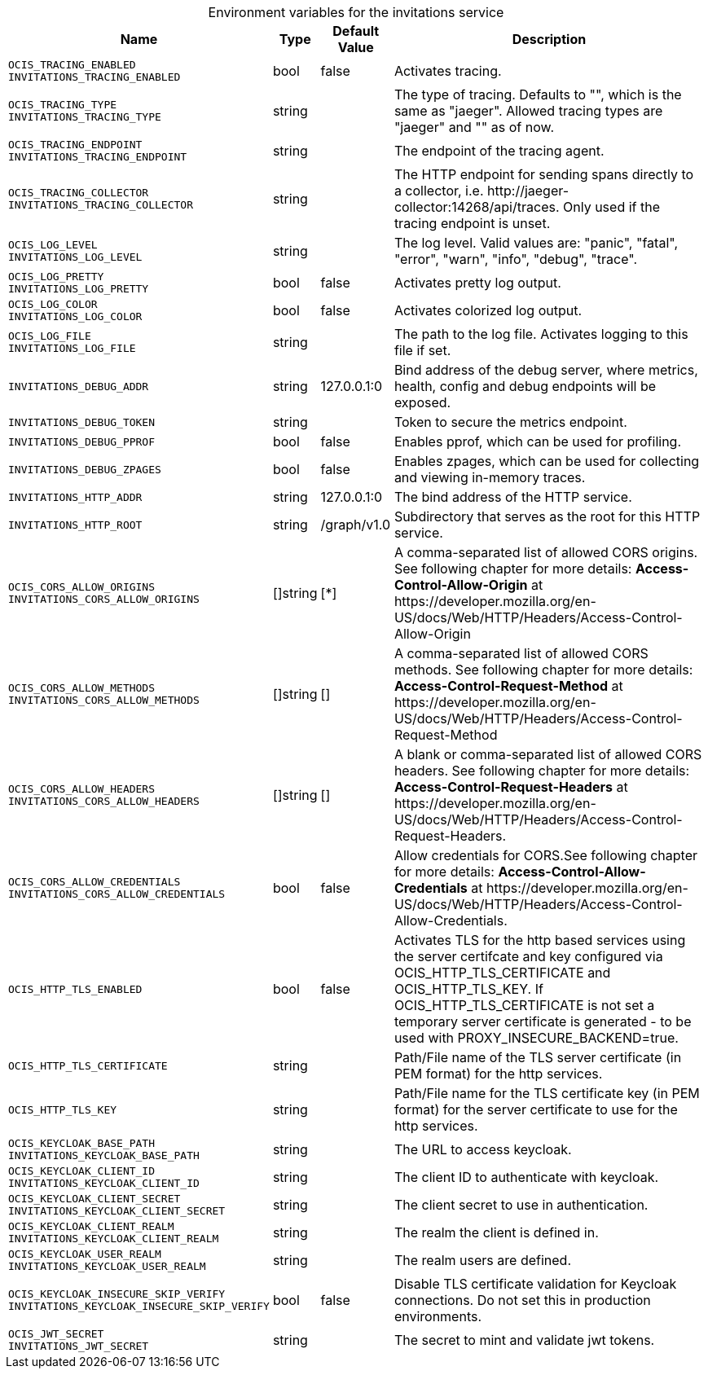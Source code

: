 // set the attribute to true or leave empty, true without any quotes.

:show-deprecation: false

ifeval::[{show-deprecation} == true]

[#deprecation-note-2023-06-22-09-57-32]
[caption=]
.Deprecation notes for the invitations service
[width="100%",cols="~,~,~,~",options="header"]
|===
| Deprecation Info
| Deprecation Version
| Removal Version
| Deprecation Replacement
|===

endif::[]

[caption=]
.Environment variables for the invitations service
[width="100%",cols="~,~,~,~",options="header"]
|===
| Name
| Type
| Default Value
| Description

a|`OCIS_TRACING_ENABLED` +
`INVITATIONS_TRACING_ENABLED` +

a| [subs=-attributes]
++bool ++
a| [subs=-attributes]
++false ++
a| [subs=-attributes]
Activates tracing.

a|`OCIS_TRACING_TYPE` +
`INVITATIONS_TRACING_TYPE` +

a| [subs=-attributes]
++string ++
a| [subs=-attributes]
++ ++
a| [subs=-attributes]
The type of tracing. Defaults to "", which is the same as "jaeger". Allowed tracing types are "jaeger" and "" as of now.

a|`OCIS_TRACING_ENDPOINT` +
`INVITATIONS_TRACING_ENDPOINT` +

a| [subs=-attributes]
++string ++
a| [subs=-attributes]
++ ++
a| [subs=-attributes]
The endpoint of the tracing agent.

a|`OCIS_TRACING_COLLECTOR` +
`INVITATIONS_TRACING_COLLECTOR` +

a| [subs=-attributes]
++string ++
a| [subs=-attributes]
++ ++
a| [subs=-attributes]
The HTTP endpoint for sending spans directly to a collector, i.e. \http://jaeger-collector:14268/api/traces. Only used if the tracing endpoint is unset.

a|`OCIS_LOG_LEVEL` +
`INVITATIONS_LOG_LEVEL` +

a| [subs=-attributes]
++string ++
a| [subs=-attributes]
++ ++
a| [subs=-attributes]
The log level. Valid values are: "panic", "fatal", "error", "warn", "info", "debug", "trace".

a|`OCIS_LOG_PRETTY` +
`INVITATIONS_LOG_PRETTY` +

a| [subs=-attributes]
++bool ++
a| [subs=-attributes]
++false ++
a| [subs=-attributes]
Activates pretty log output.

a|`OCIS_LOG_COLOR` +
`INVITATIONS_LOG_COLOR` +

a| [subs=-attributes]
++bool ++
a| [subs=-attributes]
++false ++
a| [subs=-attributes]
Activates colorized log output.

a|`OCIS_LOG_FILE` +
`INVITATIONS_LOG_FILE` +

a| [subs=-attributes]
++string ++
a| [subs=-attributes]
++ ++
a| [subs=-attributes]
The path to the log file. Activates logging to this file if set.

a|`INVITATIONS_DEBUG_ADDR` +

a| [subs=-attributes]
++string ++
a| [subs=-attributes]
++127.0.0.1:0 ++
a| [subs=-attributes]
Bind address of the debug server, where metrics, health, config and debug endpoints will be exposed.

a|`INVITATIONS_DEBUG_TOKEN` +

a| [subs=-attributes]
++string ++
a| [subs=-attributes]
++ ++
a| [subs=-attributes]
Token to secure the metrics endpoint.

a|`INVITATIONS_DEBUG_PPROF` +

a| [subs=-attributes]
++bool ++
a| [subs=-attributes]
++false ++
a| [subs=-attributes]
Enables pprof, which can be used for profiling.

a|`INVITATIONS_DEBUG_ZPAGES` +

a| [subs=-attributes]
++bool ++
a| [subs=-attributes]
++false ++
a| [subs=-attributes]
Enables zpages, which can be used for collecting and viewing in-memory traces.

a|`INVITATIONS_HTTP_ADDR` +

a| [subs=-attributes]
++string ++
a| [subs=-attributes]
++127.0.0.1:0 ++
a| [subs=-attributes]
The bind address of the HTTP service.

a|`INVITATIONS_HTTP_ROOT` +

a| [subs=-attributes]
++string ++
a| [subs=-attributes]
++/graph/v1.0 ++
a| [subs=-attributes]
Subdirectory that serves as the root for this HTTP service.

a|`OCIS_CORS_ALLOW_ORIGINS` +
`INVITATIONS_CORS_ALLOW_ORIGINS` +

a| [subs=-attributes]
++[]string ++
a| [subs=-attributes]
++[*] ++
a| [subs=-attributes]
A comma-separated list of allowed CORS origins. See following chapter for more details: *Access-Control-Allow-Origin* at \https://developer.mozilla.org/en-US/docs/Web/HTTP/Headers/Access-Control-Allow-Origin

a|`OCIS_CORS_ALLOW_METHODS` +
`INVITATIONS_CORS_ALLOW_METHODS` +

a| [subs=-attributes]
++[]string ++
a| [subs=-attributes]
++[] ++
a| [subs=-attributes]
A comma-separated list of allowed CORS methods. See following chapter for more details: *Access-Control-Request-Method* at \https://developer.mozilla.org/en-US/docs/Web/HTTP/Headers/Access-Control-Request-Method

a|`OCIS_CORS_ALLOW_HEADERS` +
`INVITATIONS_CORS_ALLOW_HEADERS` +

a| [subs=-attributes]
++[]string ++
a| [subs=-attributes]
++[] ++
a| [subs=-attributes]
A blank or comma-separated list of allowed CORS headers. See following chapter for more details: *Access-Control-Request-Headers* at \https://developer.mozilla.org/en-US/docs/Web/HTTP/Headers/Access-Control-Request-Headers.

a|`OCIS_CORS_ALLOW_CREDENTIALS` +
`INVITATIONS_CORS_ALLOW_CREDENTIALS` +

a| [subs=-attributes]
++bool ++
a| [subs=-attributes]
++false ++
a| [subs=-attributes]
Allow credentials for CORS.See following chapter for more details: *Access-Control-Allow-Credentials* at \https://developer.mozilla.org/en-US/docs/Web/HTTP/Headers/Access-Control-Allow-Credentials.

a|`OCIS_HTTP_TLS_ENABLED` +

a| [subs=-attributes]
++bool ++
a| [subs=-attributes]
++false ++
a| [subs=-attributes]
Activates TLS for the http based services using the server certifcate and key configured via OCIS_HTTP_TLS_CERTIFICATE and OCIS_HTTP_TLS_KEY. If OCIS_HTTP_TLS_CERTIFICATE is not set a temporary server certificate is generated - to be used with PROXY_INSECURE_BACKEND=true.

a|`OCIS_HTTP_TLS_CERTIFICATE` +

a| [subs=-attributes]
++string ++
a| [subs=-attributes]
++ ++
a| [subs=-attributes]
Path/File name of the TLS server certificate (in PEM format) for the http services.

a|`OCIS_HTTP_TLS_KEY` +

a| [subs=-attributes]
++string ++
a| [subs=-attributes]
++ ++
a| [subs=-attributes]
Path/File name for the TLS certificate key (in PEM format) for the server certificate to use for the http services.

a|`OCIS_KEYCLOAK_BASE_PATH` +
`INVITATIONS_KEYCLOAK_BASE_PATH` +

a| [subs=-attributes]
++string ++
a| [subs=-attributes]
++ ++
a| [subs=-attributes]
The URL to access keycloak.

a|`OCIS_KEYCLOAK_CLIENT_ID` +
`INVITATIONS_KEYCLOAK_CLIENT_ID` +

a| [subs=-attributes]
++string ++
a| [subs=-attributes]
++ ++
a| [subs=-attributes]
The client ID to authenticate with keycloak.

a|`OCIS_KEYCLOAK_CLIENT_SECRET` +
`INVITATIONS_KEYCLOAK_CLIENT_SECRET` +

a| [subs=-attributes]
++string ++
a| [subs=-attributes]
++ ++
a| [subs=-attributes]
The client secret to use in authentication.

a|`OCIS_KEYCLOAK_CLIENT_REALM` +
`INVITATIONS_KEYCLOAK_CLIENT_REALM` +

a| [subs=-attributes]
++string ++
a| [subs=-attributes]
++ ++
a| [subs=-attributes]
The realm the client is defined in.

a|`OCIS_KEYCLOAK_USER_REALM` +
`INVITATIONS_KEYCLOAK_USER_REALM` +

a| [subs=-attributes]
++string ++
a| [subs=-attributes]
++ ++
a| [subs=-attributes]
The realm users are defined.

a|`OCIS_KEYCLOAK_INSECURE_SKIP_VERIFY` +
`INVITATIONS_KEYCLOAK_INSECURE_SKIP_VERIFY` +

a| [subs=-attributes]
++bool ++
a| [subs=-attributes]
++false ++
a| [subs=-attributes]
Disable TLS certificate validation for Keycloak connections. Do not set this in production environments.

a|`OCIS_JWT_SECRET` +
`INVITATIONS_JWT_SECRET` +

a| [subs=-attributes]
++string ++
a| [subs=-attributes]
++ ++
a| [subs=-attributes]
The secret to mint and validate jwt tokens.
|===

